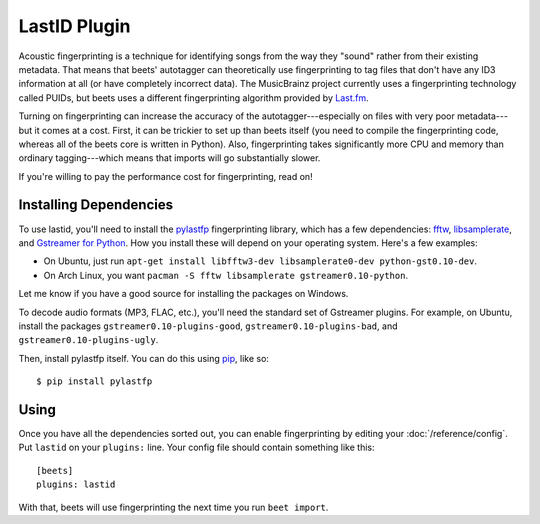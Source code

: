 LastID Plugin
=============

Acoustic fingerprinting is a technique for identifying songs from the way they
"sound" rather from their existing metadata. That means that beets' autotagger
can theoretically use fingerprinting to tag files that don't have any ID3
information at all (or have completely incorrect data). The MusicBrainz project
currently uses a fingerprinting technology called PUIDs, but beets uses a
different fingerprinting algorithm provided by `Last.fm`_.

.. _Last.fm: http://last.fm/

Turning on fingerprinting can increase the accuracy of the
autotagger---especially on files with very poor metadata---but it comes at a
cost. First, it can be trickier to set up than beets itself (you need to compile
the fingerprinting code, whereas all of the beets core is written in Python).
Also, fingerprinting takes significantly more CPU and memory than ordinary
tagging---which means that imports will go substantially slower.

If you're willing to pay the performance cost for fingerprinting, read on!

Installing Dependencies
-----------------------

To use lastid, you'll need to install the `pylastfp`_ fingerprinting library,
which has a few dependencies: `fftw`_, `libsamplerate`_, and `Gstreamer for
Python`_.  How you install these will depend on your operating system. Here's a
few examples:

.. _pylastfp: http://github.com/sampsyo/pylastfp
.. _fftw: http://www.fftw.org/
.. _libsamplerate: http://www.mega-nerd.com/SRC/
.. _Gstreamer for Python:
    http://gstreamer.freedesktop.org/modules/gst-python.html

* On Ubuntu, just run ``apt-get install libfftw3-dev libsamplerate0-dev
  python-gst0.10-dev``.

* On Arch Linux, you want
  ``pacman -S fftw libsamplerate gstreamer0.10-python``. 

Let me know if you have a good source for installing the packages on Windows.

To decode audio formats (MP3, FLAC, etc.), you'll need the standard set of
Gstreamer plugins. For example, on Ubuntu, install the packages
``gstreamer0.10-plugins-good``, ``gstreamer0.10-plugins-bad``, and
``gstreamer0.10-plugins-ugly``.

Then, install pylastfp itself. You can do this using `pip`_, like so::

    $ pip install pylastfp

.. _pip: http://pip.openplans.org/

Using
-----

Once you have all the dependencies sorted out, you can enable fingerprinting by
editing your :doc:`/reference/config`. Put ``lastid`` on your ``plugins:``
line. Your config file should contain something like this::

    [beets]
    plugins: lastid

With that, beets will use fingerprinting the next time you run ``beet import``.
